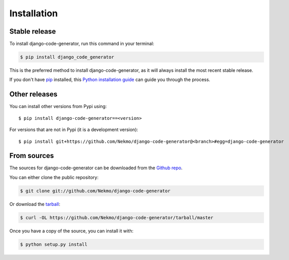.. highlight:: console

============
Installation
============


Stable release
--------------

To install django-code-generator, run this command in your terminal:

.. code-block:: console

    $ pip install django_code_generator

This is the preferred method to install django-code-generator, as it will always install the most recent stable release.

If you don't have `pip`_ installed, this `Python installation guide`_ can guide
you through the process.

.. _pip: https://pip.pypa.io
.. _Python installation guide: http://docs.python-guide.org/en/latest/starting/installation/


Other releases
--------------
You can install other versions from Pypi using::

    $ pip install django-code-generator==<version>

For versions that are not in Pypi (it is a development version)::

    $ pip install git+https://github.com/Nekmo/django-code-generator@<branch>#egg=django-code-generator




From sources
------------

The sources for django-code-generator can be downloaded from the `Github repo`_.

You can either clone the public repository:

.. code-block:: console

    $ git clone git://github.com/Nekmo/django-code-generator

Or download the `tarball`_:

.. code-block:: console

    $ curl -OL https://github.com/Nekmo/django-code-generator/tarball/master

Once you have a copy of the source, you can install it with:

.. code-block:: console

    $ python setup.py install


.. _Github repo: https://github.com/Nekmo/django-code-generator
.. _tarball: https://github.com/Nekmo/django-code-generator/tarball/master

